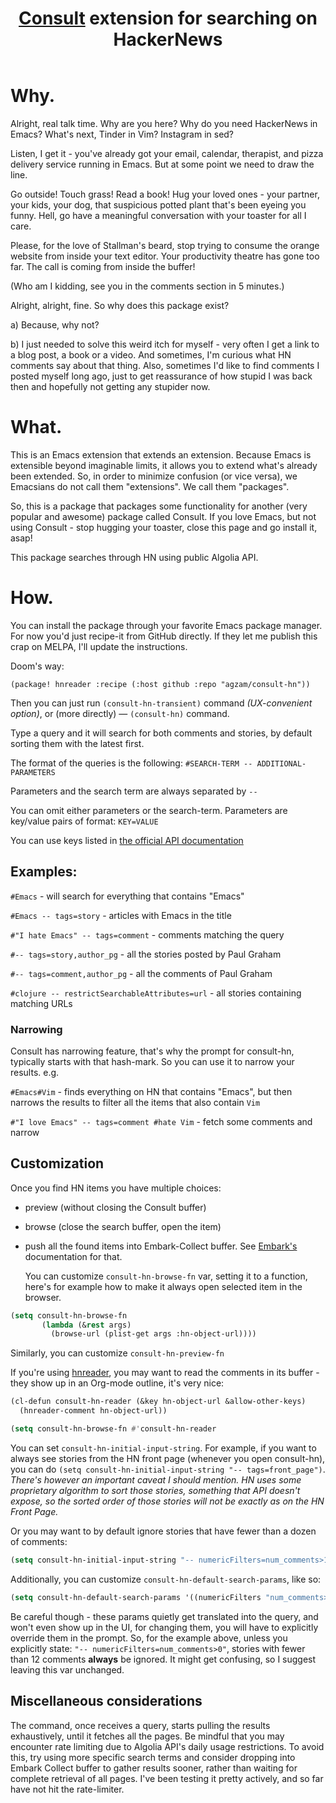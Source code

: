 #+title: [[https://github.com/minad/consult][Consult]] extension for searching on HackerNews

* Why.
Alright, real talk time. Why are you here? Why do you need HackerNews in Emacs? What's next, Tinder in Vim? Instagram in sed?

Listen, I get it - you've already got your email, calendar, therapist, and pizza delivery service running in Emacs. But at some point we need to draw the line.

Go outside! Touch grass! Read a book! Hug your loved ones - your partner, your kids, your dog, that suspicious potted plant that's been eyeing you funny. Hell, go have a meaningful conversation with your toaster for all I care.

Please, for the love of Stallman's beard, stop trying to consume the orange website from inside your text editor. Your productivity theatre has gone too far. The call is coming from inside the buffer!

(Who am I kidding, see you in the comments section in 5 minutes.)

Alright, alright, fine. So why does this package exist?

a) Because, why not?

b) I just needed to solve this weird itch for myself - very often I get a link to a blog post, a book or a video. And sometimes, I'm curious what HN comments say about that thing. Also, sometimes I'd like to find comments I posted myself long ago, just to get reassurance of how stupid I was back then and hopefully not getting any stupider now.

* What.
This is an Emacs extension that extends an extension. Because Emacs is extensible beyond imaginable limits, it allows you to extend what's already been extended. So, in order to minimize confusion (or vice versa), we Emacsians do not call them "extensions". We call them "packages".

So, this is a package that packages some functionality for another (very popular and awesome) package called Consult. If you love Emacs, but not using Consult - stop hugging your toaster, close this page and go install it, asap!

This package searches through HN using public Algolia API.

* How.
You can install the package through your favorite Emacs package manager. For now you'd just recipe-it from GitHub directly. If they let me publish this crap on MELPA, I'll update the instructions.

Doom's way:

#+begin_src elisp
(package! hnreader :recipe (:host github :repo "agzam/consult-hn"))
#+end_src

Then you can just run ~(consult-hn-transient)~ command /(UX-convenient option)/, or (more directly) — ~(consult-hn)~ command.

Type a query and it will search for both comments and stories, by default sorting them with the latest first.

The format of the queries is the following: ~#SEARCH-TERM -- ADDITIONAL-PARAMETERS~

Parameters and the search term are always separated by =--=

You can omit either parameters or the search-term. Parameters are key/value pairs of format: ~KEY=VALUE~

You can use keys listed in [[https://hn.algolia.com/api][the official API documentation]]

** Examples:

~#Emacs~ - will search for everything that contains "Emacs"

~#Emacs -- tags=story~ - articles with Emacs in the title

~#"I hate Emacs" -- tags=comment~ - comments matching the query

~#-- tags=story,author_pg~ - all the stories posted by Paul Graham

~#-- tags=comment,author_pg~ - all the comments of Paul Graham

~#clojure -- restrictSearchableAttributes=url~ - all stories containing matching URLs

*** Narrowing

Consult has narrowing feature, that's why the prompt for consult-hn, typically starts with that hash-mark. So you can use it to narrow your results. e.g.

~#Emacs#Vim~ - finds everything on HN that contains "Emacs", but then narrows the results to filter all the items that also contain ~Vim~

~#"I love Emacs" -- tags=comment #hate Vim~ - fetch some comments and narrow

** Customization

Once you find HN items you have multiple choices:

- preview (without closing the Consult buffer)
- browse (close the search buffer, open the item)
- push all the found items into Embark-Collect buffer. See [[https://github.com/oantolin/embark][Embark's]] documentation for that.

 You can customize ~consult-hn-browse-fn~ var, setting it to a function, here's for example how to make it always open selected item in the browser.

#+begin_src emacs-lisp
 (setq consult-hn-browse-fn
        (lambda (&rest args)
          (browse-url (plist-get args :hn-object-url))))
#+end_src

Similarly, you can customize ~consult-hn-preview-fn~

If you're using [[https://github.com/thanhvg/emacs-hnreader][hnreader]], you may want to read the comments in its buffer - they show up in an Org-mode outline, it's very nice:

#+begin_src emacs-lisp
(cl-defun consult-hn-reader (&key hn-object-url &allow-other-keys)
  (hnreader-comment hn-object-url))

(setq consult-hn-browse-fn #'consult-hn-reader
#+end_src

You can set ~consult-hn-initial-input-string~. For example, if you want to always see stories from the HN front page (whenever you open consult-hn), you can do ~(setq consult-hn-initial-input-string "-- tags=front_page")~. /There's however an important caveat I should mention. HN uses some proprietary algorithm to sort those stories, something that API doesn't expose, so the sorted order of those stories will not be exactly as on the HN Front Page./

Or you may want to by default ignore stories that have fewer than a dozen of comments:

#+begin_src emacs-lisp
(setq consult-hn-initial-input-string "-- numericFilters=num_comments>11")
#+end_src

Additionally, you can customize ~consult-hn-default-search-params~, like so:

#+begin_src emacs-lisp
(setq consult-hn-default-search-params '((numericFilters "num_comments>11")))
#+end_src

Be careful though - these params quietly get translated into the query, and won't even show up in the UI, for changing them, you will have to explicitly override them in the prompt. So, for the example above, unless you explicitly state: ~"-- numericFilters=num_comments>0"~, stories with fewer than 12 comments *always* be ignored. It might get confusing, so I suggest leaving this var unchanged.

** Miscellaneous considerations

The command, once receives a query, starts pulling the results exhaustively, until it fetches all the pages. Be mindful that you may encounter rate limiting due to Algolia API's daily usage restrictions. To avoid this, try using more specific search terms and consider dropping into Embark Collect buffer to gather results sooner, rather than waiting for complete retrieval of all pages. I've been testing it pretty actively, and so far have not hit the rate-limiter.
